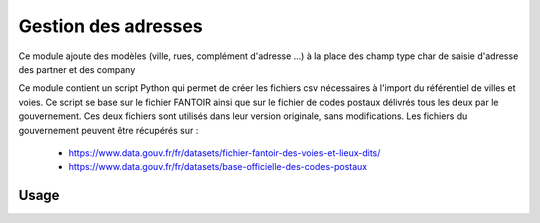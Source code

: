 =======================
Gestion des adresses
=======================

Ce module ajoute des modèles (ville, rues, complément d'adresse ...) à la place des champ type char de saisie
d'adresse des partner et des company

Ce module contient un script Python qui permet de créer les fichiers csv nécessaires à l'import du référentiel de
villes et voies. Ce script se base sur le fichier FANTOIR ainsi que sur le fichier de codes postaux délivrés tous les
deux par le gouvernement. Ces deux fichiers sont utilisés dans leur version originale, sans modifications.
Les fichiers du gouvernement peuvent être récupérés sur :
 - https://www.data.gouv.fr/fr/datasets/fichier-fantoir-des-voies-et-lieux-dits/
 - https://www.data.gouv.fr/fr/datasets/base-officielle-des-codes-postaux

Usage
=====
